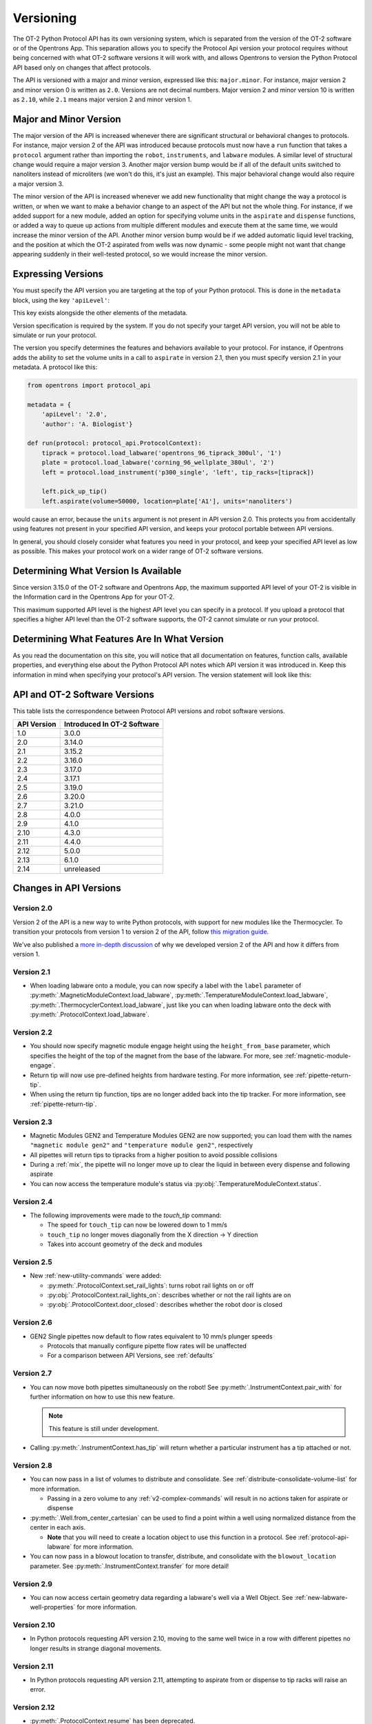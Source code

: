 .. _v2-versioning:

Versioning
==========

The OT-2 Python Protocol API has its own versioning system, which is separated from the version of the OT-2 software or of the Opentrons App. This separation allows you to specify the Protocol Api version your protocol requires without being concerned with what OT-2 software versions it will work with, and allows Opentrons to version the Python Protocol API based only on changes that affect protocols.

The API is versioned with a major and minor version, expressed like this: ``major.minor``. For instance, major version 2 and minor version 0 is written as ``2.0``. Versions are not decimal numbers. Major version 2 and minor version 10 is written as ``2.10``, while ``2.1`` means major version 2 and minor version 1.

Major and Minor Version
-----------------------

The major version of the API is increased whenever there are significant structural or behavioral changes to protocols. For instance, major version 2 of the API was introduced because protocols must now have a ``run`` function that takes a ``protocol`` argument rather than importing the ``robot``, ``instruments``, and ``labware`` modules. A similar level of structural change would require a major version 3. Another major version bump would be if all of the default units switched to nanoliters instead of microliters (we won't do this, it's just an example). This major behavioral change would also require a major version 3.

The minor version of the API is increased whenever we add new functionality that might change the way a protocol is written, or when we want to make a behavior change to an aspect of the API but not the whole thing. For instance, if we added support for a new module, added an option for specifying volume units in the ``aspirate`` and ``dispense`` functions, or added a way to queue up actions from multiple different modules and execute them at the same time, we would increase the minor version of the API. Another minor version bump would be if we added automatic liquid level tracking, and the position at which the OT-2 aspirated from wells was now dynamic - some people might not want that change appearing suddenly in their well-tested protocol, so we would increase the minor version.



Expressing Versions
-------------------

You must specify the API version you are targeting at the top of your Python protocol. This is done in the ``metadata`` block, using the key ``'apiLevel'``:

.. code-block:: python
  :substitutions:

   from opentrons import protocol_api

   metadata = {
       'apiLevel': '|apiLevel|',
       'author': 'A. Biologist'}

   def run(protocol: protocol_api.ProtocolContext):
       pass


This key exists alongside the other elements of the metadata.

Version specification is required by the system. If you do not specify your target API version, you will not be able to simulate or run your protocol.

The version you specify determines the features and behaviors available to your protocol. For instance, if Opentrons adds the ability to set the volume units in a call to ``aspirate`` in version 2.1, then you must specify version 2.1 in your metadata. A protocol like this:


.. code-block:: python


   from opentrons import protocol_api

   metadata = {
       'apiLevel': '2.0',
       'author': 'A. Biologist'}

   def run(protocol: protocol_api.ProtocolContext):
       tiprack = protocol.load_labware('opentrons_96_tiprack_300ul', '1')
       plate = protocol.load_labware('corning_96_wellplate_380ul', '2')
       left = protocol.load_instrument('p300_single', 'left', tip_racks=[tiprack])

       left.pick_up_tip()
       left.aspirate(volume=50000, location=plate['A1'], units='nanoliters')


would cause an error, because the ``units`` argument is not present in API version 2.0. This protects you from accidentally using features not present in your specified API version, and keeps your protocol portable between API versions.

In general, you should closely consider what features you need in your protocol, and keep your specified API level as low as possible. This makes your protocol work on a wider range of OT-2 software versions.


Determining What Version Is Available
-------------------------------------

Since version 3.15.0 of the OT-2 software and Opentrons App, the maximum supported API level of your OT-2 is visible in the Information card in the Opentrons App for your OT-2.

This maximum supported API level is the highest API level you can specify in a protocol. If you upload a protocol that specifies a higher API level than the OT-2 software supports, the OT-2 cannot simulate or run your protocol.


Determining What Features Are In What Version
---------------------------------------------

As you read the documentation on this site, you will notice that all documentation on features, function calls, available properties, and everything else about the Python Protocol API notes which API version it was introduced in. Keep this information in mind when specifying your protocol's API version. The version statement will look like this:

.. versionadded:: 2.0


.. _version-table:

API and OT-2 Software Versions
-------------------------------

This table lists the correspondence between Protocol API versions and robot software versions.

+-------------+-----------------------------+
| API Version | Introduced In OT-2 Software |
+=============+=============================+
|     1.0     |           3.0.0             |
+-------------+-----------------------------+
|     2.0     |          3.14.0             |
+-------------+-----------------------------+
|     2.1     |          3.15.2             |
+-------------+-----------------------------+
|     2.2     |          3.16.0             |
+-------------+-----------------------------+
|     2.3     |          3.17.0             |
+-------------+-----------------------------+
|     2.4     |          3.17.1             |
+-------------+-----------------------------+
|     2.5     |          3.19.0             |
+-------------+-----------------------------+
|     2.6     |          3.20.0             |
+-------------+-----------------------------+
|     2.7     |          3.21.0             |
+-------------+-----------------------------+
|     2.8     |          4.0.0              |
+-------------+-----------------------------+
|     2.9     |          4.1.0              |
+-------------+-----------------------------+
|     2.10    |          4.3.0              |
+-------------+-----------------------------+
|     2.11    |          4.4.0              |
+-------------+-----------------------------+
|     2.12    |          5.0.0              |
+-------------+-----------------------------+
|     2.13    |          6.1.0              |
+-------------+-----------------------------+
|     2.14    |        unreleased           |
+-------------+-----------------------------+

Changes in API Versions
-----------------------

Version 2.0
+++++++++++

Version 2 of the API is a new way to write Python protocols, with support for new modules like the Thermocycler. To transition your protocols from version 1 to version 2 of the API, follow `this migration guide <http://support.opentrons.com/en/articles/3425727-switching-your-protocols-from-api-version-1-to-version-2>`_.

We've also published a `more in-depth discussion <http://support.opentrons.com/en/articles/3418212-opentrons-protocol-api-version-2>`_ of why we developed version 2 of the API and how it differs from version 1.


Version 2.1
+++++++++++

- When loading labware onto a module, you can now specify a label with the ``label`` parameter of
  :py:meth:`.MagneticModuleContext.load_labware`,
  :py:meth:`.TemperatureModuleContext.load_labware`,
  :py:meth:`.ThermocyclerContext.load_labware`,
  just like you can when loading labware onto the deck with :py:meth:`.ProtocolContext.load_labware`.


Version 2.2
+++++++++++

- You should now specify magnetic module engage height using the
  ``height_from_base`` parameter, which specifies the height of the top of the
  magnet from the base of the labware. For more, see :ref:`magnetic-module-engage`.
- Return tip will now use pre-defined heights from hardware testing. For more information, see :ref:`pipette-return-tip`.
- When using the return tip function, tips are no longer added back into the tip tracker. For more information, see :ref:`pipette-return-tip`.


Version 2.3
+++++++++++

- Magnetic Modules GEN2 and Temperature Modules GEN2 are now supported; you can load them with the names ``"magnetic
  module gen2"`` and ``"temperature module gen2"``, respectively
- All pipettes will return tips to tipracks from a higher position to avoid
  possible collisions
- During a :ref:`mix`, the pipette will no longer move up to clear the liquid in
  between every dispense and following aspirate
- You can now access the temperature module's status via :py:obj:`.TemperatureModuleContext.status`.


Version 2.4
+++++++++++

- The following improvements were made to the `touch_tip` command:

  - The speed for ``touch_tip`` can now be lowered down to 1 mm/s
  - ``touch_tip`` no longer moves diagonally from the X direction -> Y direction
  - Takes into account geometry of the deck and modules


Version 2.5
+++++++++++

- New :ref:`new-utility-commands` were added:

  - :py:meth:`.ProtocolContext.set_rail_lights`: turns robot rail lights on or off
  - :py:obj:`.ProtocolContext.rail_lights_on`: describes whether or not the rail lights are on
  - :py:obj:`.ProtocolContext.door_closed`: describes whether the robot door is closed


Version 2.6
+++++++++++

- GEN2 Single pipettes now default to flow rates equivalent to 10 mm/s plunger
  speeds

  - Protocols that manually configure pipette flow rates will be unaffected

  - For a comparison between API Versions, see :ref:`defaults`


Version 2.7
+++++++++++

- You can now move both pipettes simultaneously on the robot! See :py:meth:`.InstrumentContext.pair_with` for
  further information on how to use this new feature.

  .. note::

      This feature is still under development.

- Calling :py:meth:`.InstrumentContext.has_tip` will return whether a particular instrument
  has a tip attached or not.


Version 2.8
+++++++++++

- You can now pass in a list of volumes to distribute and consolidate. See :ref:`distribute-consolidate-volume-list` for more information.

  - Passing in a zero volume to any :ref:`v2-complex-commands` will result in no actions taken for aspirate or dispense

- :py:meth:`.Well.from_center_cartesian` can be used to find a point within a well using normalized distance from the center in each axis.

  - **Note** that you will need to create a location object to use this function in a protocol. See :ref:`protocol-api-labware` for more information.

- You can now pass in a blowout location to transfer, distribute, and consolidate
  with the ``blowout_location`` parameter. See :py:meth:`.InstrumentContext.transfer` for more detail!


Version 2.9
+++++++++++

- You can now access certain geometry data regarding a labware's well via a Well Object. See :ref:`new-labware-well-properties` for more information.


Version 2.10
++++++++++++

- In Python protocols requesting API version 2.10, moving to the same well twice in a row with different pipettes no longer results in strange diagonal movements.


Version 2.11
++++++++++++

- In Python protocols requesting API version 2.11, attempting to aspirate from or dispense to tip racks will raise an error.


Version 2.12
++++++++++++

- :py:meth:`.ProtocolContext.resume` has been deprecated.
- :py:meth:`.Labware.set_offset` has been added to apply labware offsets to protocols run (exclusively) outside of the Opentrons app (Jupyter Notebook and SSH).


Version 2.13
++++++++++++

- Adds :py:class:`.HeaterShakerContext` to support the Heater-Shaker Module. You can use the load name ``heaterShakerModuleV1`` with :py:meth:`.ProtocolContext.load_module` to add a Heater-Shaker to a protocol.
- :py:meth:`.InstrumentContext.drop_tip` now has a ``prep_after`` parameter.
- :py:meth:`.InstrumentContext.home` may home *both* pipettes as needed to avoid collision risks.
- :py:meth:`.InstrumentContext.aspirate` and :py:meth:`.InstrumentContext.dispense` will avoid interacting directly with modules.


Version 2.14
++++++++++++

Upcoming, not yet released.

- :py:meth:`.ProtocolContext.define_liquid` and :py:meth:`.Well.load_liquid` added will allow you to define different liquid types and add them to wells at the beginning of your protocol.
- :py:class:`.Labware` and :py:class:`.Well` objects will adhere to the protocol's API level setting. Prior to this version, they incorrectly ignore the setting.
- :py:meth:`.ModuleContext.load_labware_object` will be deprecated.
- :py:meth:`.MagneticModuleContext.calibrate` will be deprecated.
- The ``presses`` and ``increment`` arguments of  :py:meth:`.InstrumentContext.pick_up_tip` will be deprecated. Configure your pipettes' pick-up settings with the Opentrons App, instead.
- Several internal properties of :py:class:`.Labware`, :py:class:`.Well`, and :py:class:`.ModuleContext` will be deprecated and/or removed:
    - ``Labware.separate_calibration`` and ``ModuleContext.separate_calibration``, which are holdovers from a calibration system that no longer exists.
    - The ``Well.has_tip`` setter, which will cease to function in a future upgrade to the Python protocol execution system. The corresponding `Well.has_tip` getter will not be deprecated.
- :py:meth:`.ModuleContext.geometry` will be deprecated
    - The `model` and `type` properties of this interface will be replaced by :py:meth:`.ModuleContext.model` and :py:meth:`.ModuleContext.type`, respectively